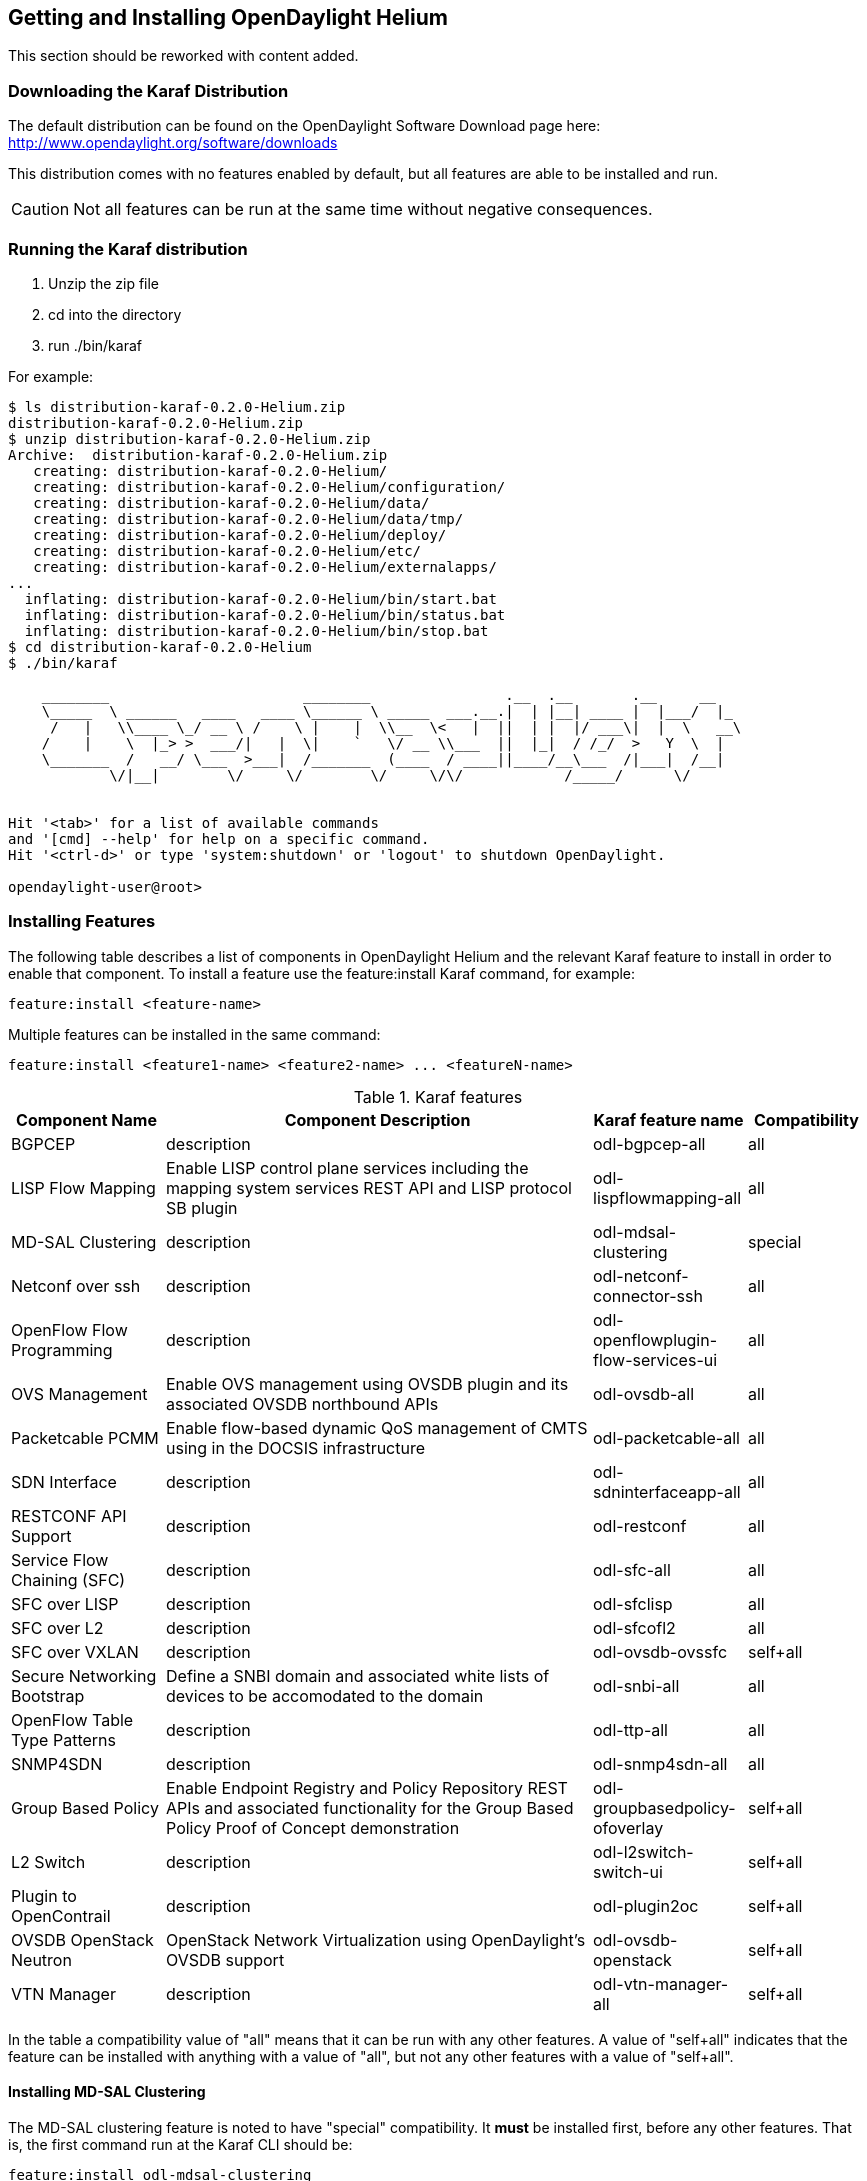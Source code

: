 == Getting and Installing OpenDaylight Helium

This section should be reworked with content added.

=== Downloading the Karaf Distribution

// ==== Getting the Default Distribution

The default distribution can be found on the OpenDaylight Software Download page here: http://www.opendaylight.org/software/downloads

This distribution comes with no features enabled by default, but all
features are able to be installed and run.

CAUTION: Not all features can be run at the same time without negative
         consequences.

// ==== Using the Custom Distribution Download Tool

// Fill in info once this exists.

=== Running the Karaf distribution

. Unzip the zip file
. cd into the directory
. run ./bin/karaf

For example:

----
$ ls distribution-karaf-0.2.0-Helium.zip 
distribution-karaf-0.2.0-Helium.zip
$ unzip distribution-karaf-0.2.0-Helium.zip 
Archive:  distribution-karaf-0.2.0-Helium.zip
   creating: distribution-karaf-0.2.0-Helium/
   creating: distribution-karaf-0.2.0-Helium/configuration/
   creating: distribution-karaf-0.2.0-Helium/data/
   creating: distribution-karaf-0.2.0-Helium/data/tmp/
   creating: distribution-karaf-0.2.0-Helium/deploy/
   creating: distribution-karaf-0.2.0-Helium/etc/
   creating: distribution-karaf-0.2.0-Helium/externalapps/
...
  inflating: distribution-karaf-0.2.0-Helium/bin/start.bat  
  inflating: distribution-karaf-0.2.0-Helium/bin/status.bat  
  inflating: distribution-karaf-0.2.0-Helium/bin/stop.bat
$ cd distribution-karaf-0.2.0-Helium
$ ./bin/karaf 
                                                                                           
    ________                       ________                .__  .__       .__     __       
    \_____  \ ______   ____   ____ \______ \ _____  ___.__.|  | |__| ____ |  |___/  |_     
     /   |   \\____ \_/ __ \ /    \ |    |  \\__  \<   |  ||  | |  |/ ___\|  |  \   __\    
    /    |    \  |_> >  ___/|   |  \|    `   \/ __ \\___  ||  |_|  / /_/  >   Y  \  |      
    \_______  /   __/ \___  >___|  /_______  (____  / ____||____/__\___  /|___|  /__|      
            \/|__|        \/     \/        \/     \/\/            /_____/      \/          
                                                                                           

Hit '<tab>' for a list of available commands
and '[cmd] --help' for help on a specific command.
Hit '<ctrl-d>' or type 'system:shutdown' or 'logout' to shutdown OpenDaylight.

opendaylight-user@root>
----

=== Installing Features

The following table describes a list of components in OpenDaylight Helium and the relevant Karaf feature to install in order to enable that component. To install a feature use the +feature:install+ Karaf command, for example:

-----
feature:install <feature-name>
-----

Multiple features can be installed in the same command:

-----
feature:install <feature1-name> <feature2-name> ... <featureN-name>
-----

.Karaf features
[options="header",cols="18%,50%,18%,14%"]
|=======================
| Component Name                   | Component Description | Karaf feature name                    | Compatibility
| BGPCEP                           | description           | odl-bgpcep-all                        | all
| LISP Flow Mapping                | Enable LISP control plane services including the mapping system services REST API and LISP protocol SB plugin | odl-lispflowmapping-all               | all
| MD-SAL Clustering                | description           | odl-mdsal-clustering                  | special
| Netconf over ssh                 | description           | odl-netconf-connector-ssh             | all
| OpenFlow Flow Programming        | description           | odl-openflowplugin-flow-services-ui   | all
| OVS Management                   | Enable OVS management using OVSDB plugin and its associated OVSDB northbound APIs | odl-ovsdb-all                         | all
| Packetcable PCMM                 | Enable flow-based dynamic QoS management of CMTS using in the DOCSIS infrastructure | odl-packetcable-all                   | all
| SDN Interface                    | description           | odl-sdninterfaceapp-all               | all
| RESTCONF API Support             | description           | odl-restconf                          | all
| Service Flow Chaining (SFC)      | description           | odl-sfc-all                           | all
| SFC over LISP                    | description           | odl-sfclisp                           | all
| SFC over L2                      | description           | odl-sfcofl2                           | all
| SFC over VXLAN                   | description           | odl-ovsdb-ovssfc                      | self+all
| Secure Networking Bootstrap      | Define a SNBI domain and associated white lists of devices to be accomodated to the domain | odl-snbi-all                          | all
| OpenFlow Table Type Patterns     | description           | odl-ttp-all                           | all
| SNMP4SDN                         | description           | odl-snmp4sdn-all                      | all
| Group Based Policy               | Enable Endpoint Registry and Policy Repository REST APIs and associated functionality for the Group Based Policy Proof of Concept demonstration | odl-groupbasedpolicy-ofoverlay        | self+all
| L2 Switch                        | description           | odl-l2switch-switch-ui                | self+all
| Plugin to OpenContrail           | description           | odl-plugin2oc                         | self+all
| OVSDB OpenStack Neutron          | OpenStack Network Virtualization using OpenDaylight's OVSDB support | odl-ovsdb-openstack                   | self+all
| VTN Manager                      | description           | odl-vtn-manager-all                   | self+all
|=======================

In the table a compatibility value of "all" means that it can be run with any other features. A value of "self+all" indicates that the feature can be installed with anything with a value of "all", but not any other features with a value of "self+all".

==== Installing MD-SAL Clustering

The MD-SAL clustering feature is noted to have "special" compatibility. It *must* be installed first, before any other features. That is, the first command run at the Karaf CLI should be:

----
feature:install odl-mdsal-clustering
----

==== Listing Available and Installed Karaf Features

Note, that this is not an exhaustive list of Karaf features, however you can find a full list by running the following command at the Karaf CLI:

----
feature:list
----

To just list the installed Karaf features, run the command:

----
feature:list -i
----

=== Project-Specific Installation Instructions

The Defense4All and Yang Tools projects provide project-specific installation instructions here. Other projects can either be installed by simply installing the appropriate Karaf feature(s) or, in some cases, further instructions can be found in the User Guide or Developer Guide.
